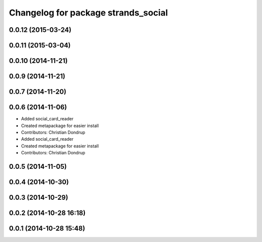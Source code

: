 ^^^^^^^^^^^^^^^^^^^^^^^^^^^^^^^^^^^^
Changelog for package strands_social
^^^^^^^^^^^^^^^^^^^^^^^^^^^^^^^^^^^^

0.0.12 (2015-03-24)
-------------------

0.0.11 (2015-03-04)
-------------------

0.0.10 (2014-11-21)
-------------------

0.0.9 (2014-11-21)
------------------

0.0.7 (2014-11-20)
------------------

0.0.6 (2014-11-06)
------------------
* Added social_card_reader
* Created metapackage for easier install
* Contributors: Christian Dondrup

* Added social_card_reader
* Created metapackage for easier install
* Contributors: Christian Dondrup

0.0.5 (2014-11-05)
------------------

0.0.4 (2014-10-30)
------------------

0.0.3 (2014-10-29)
------------------

0.0.2 (2014-10-28 16:18)
------------------------

0.0.1 (2014-10-28 15:48)
------------------------
